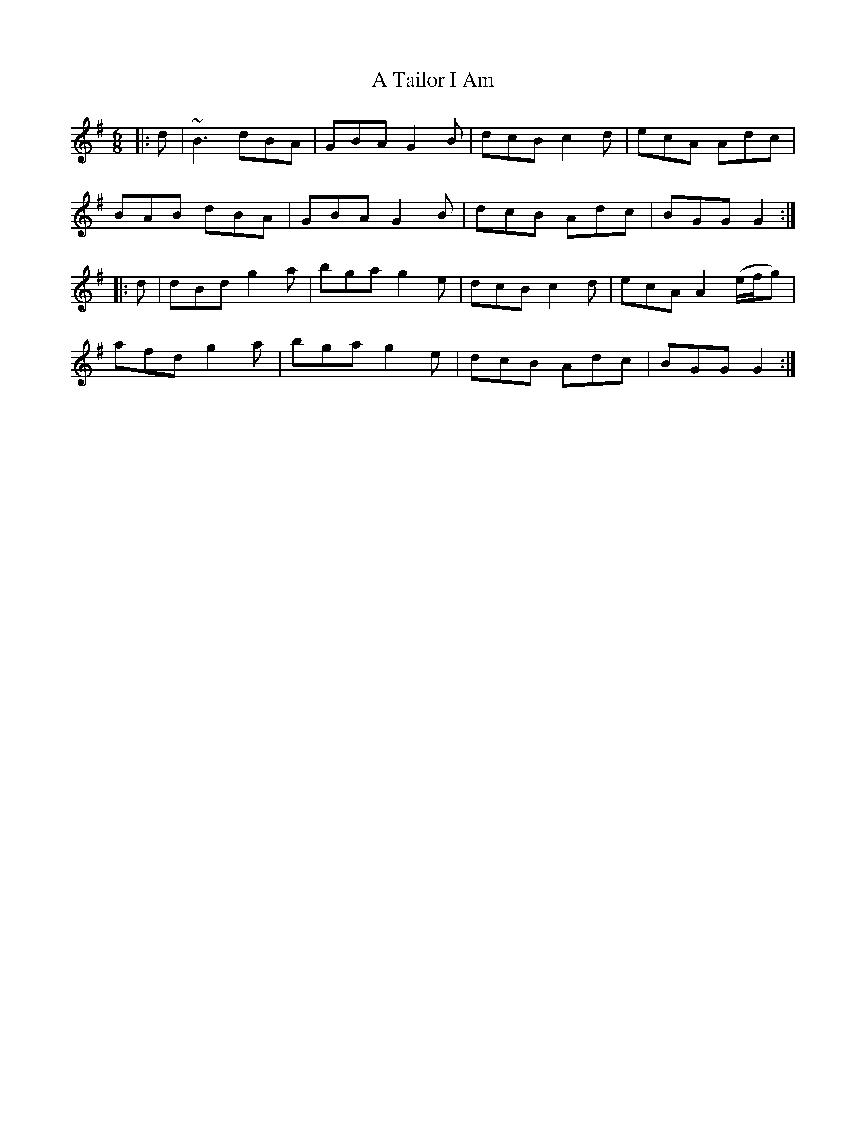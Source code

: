 X: 377
T: A Tailor I Am
R: jig
M: 6/8
K: Gmajor
|:d|~B3 dBA|GBA G2B|dcB c2d|ecA Adc|
BAB dBA|GBA G2B|dcB Adc|BGG G2:|
|:d|dBd g2a|bga g2e|dcB c2d|ecA A2 3(e/f/g)|
afd g2a|bga g2e|dcB Adc|BGG G2:|

